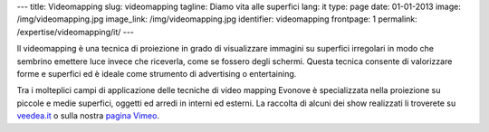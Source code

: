 ---
title: Videomapping
slug: videomapping
tagline: Diamo vita alle superfici
lang: it
type: page
date: 01-01-2013
image: /img/videomapping.jpg
image_link: /img/videomapping.jpg
identifier: videomapping
frontpage: 1
permalink: /expertise/videomapping/it/
---

Il videomapping è una tecnica di proiezione in grado di visualizzare immagini
su superfici irregolari in modo che sembrino emettere luce invece che riceverla,
come se fossero degli schermi. Questa tecnica consente di valorizzare forme e
superfici ed è ideale come strumento di advertising o entertaining.

Tra i molteplici campi di applicazione delle tecniche di video mapping Evonove
è specializzata nella proiezione su piccole e medie superfici, oggetti ed arredi
in interni ed esterni.
La raccolta di alcuni dei show realizzati li troverete su `veedea.it <http://veedea.it>`_ o sulla nostra `pagina Vimeo <http://vimeo.com/user11262087>`_.

.. vimeo:: 40283798
   :align: center
   :height: 375
   :width: 500
   :noportrait:
   :nobyline:
   :notitle:

